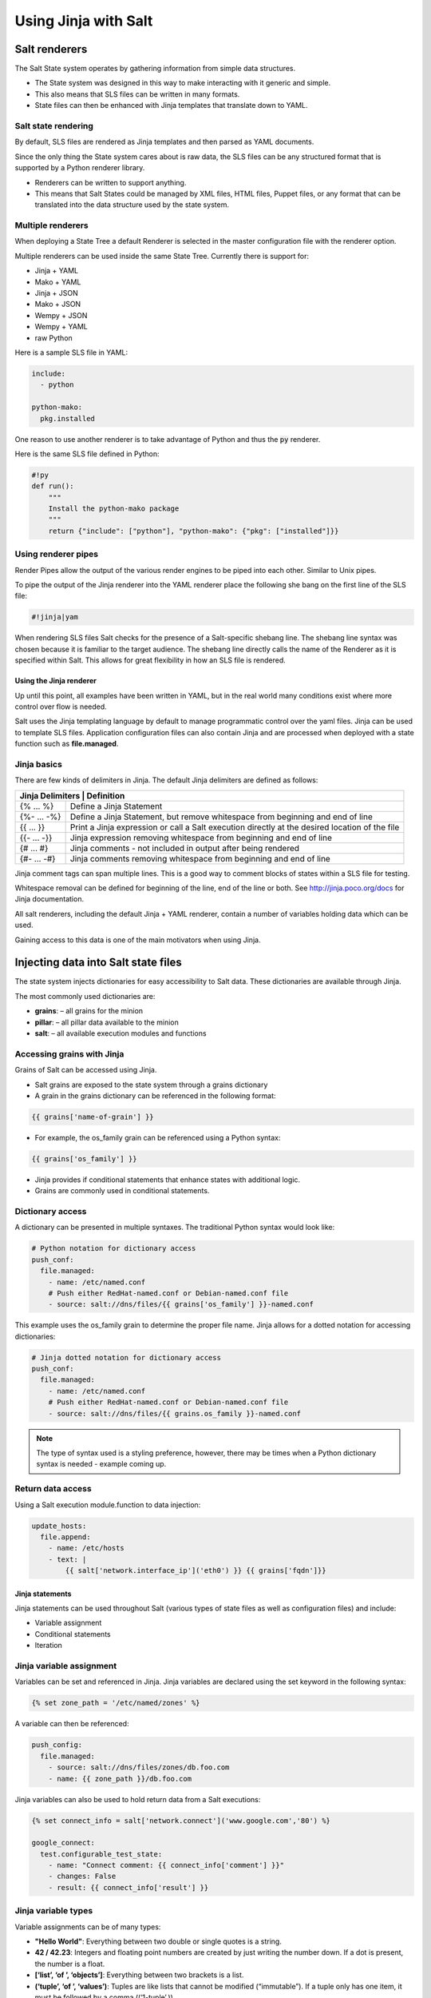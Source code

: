 .. _jinja:

=====================
Using Jinja with Salt
=====================

Salt renderers
==============
The Salt State system operates by gathering information from simple data structures.

*  The State system was designed in this way to make interacting with it generic and simple.
*  This also means that SLS files can be written in many formats.
*  State files can then be enhanced with Jinja templates that translate down to YAML.

Salt state rendering
--------------------
By default, SLS files are rendered as Jinja templates and then parsed as YAML documents.

Since the only thing the State system cares about is raw data, the SLS files can be any structured format that is supported by a Python renderer library.

*  Renderers can be written to support anything.
*  This means that Salt States could be managed by XML files, HTML files, Puppet files, or any format that can be translated into the data structure used by the state system.

Multiple renderers
------------------
When deploying a State Tree a default Renderer is selected in the master configuration file with the renderer option.

Multiple renderers can be used inside the same State Tree.
Currently there is support for:

*  Jinja + YAML
*  Mako + YAML
*  Jinja + JSON
*  Mako + JSON
*  Wempy + JSON
*  Wempy + YAML
*  raw Python

Here is a sample SLS file in YAML:

.. code-block:: sls

    include:
      - python

    python-mako:
      pkg.installed

One reason to use another renderer is to take advantage of Python and thus the :code:`py` renderer.

Here is the same SLS file defined in Python:

.. code-block:: py

    #!py
    def run():
        """
        Install the python-mako package
        """
        return {"include": ["python"], "python-mako": {"pkg": ["installed"]}}

Using renderer pipes
--------------------
Render Pipes allow the output of the various render engines to be piped into each other. Similar to Unix pipes.

To pipe the output of the Jinja renderer into the YAML renderer place the following she bang on the first line of the SLS file:

.. code-block:: sls

    #!jinja|yam

When rendering SLS files Salt checks for the presence of a Salt-specific shebang line.
The shebang line syntax was chosen because it is familiar to the target audience.
The shebang line directly calls the name of the Renderer as it is specified within Salt.
This allows for great flexibility in how an SLS file is rendered.


Using the Jinja renderer
########################
Up until this point, all examples have been written in YAML, but in the real world many conditions exist where more control over flow is needed.

Salt uses the Jinja templating language by default to manage programmatic control over the yaml files. Jinja can be used to template SLS files.
Application configuration files can also contain Jinja and are processed when deployed with a state function such as **file.managed**.

Jinja basics
------------
There are few kinds of delimiters in Jinja.
The default Jinja delimiters are defined as follows:

+-------------------------------------------------------------------------------------------------------------------+
| Jinja Delimiters | Definition                                                                                     |
+==================+================================================================================================+
| {% ... %}        | Define a Jinja Statement                                                                       |
+------------------+------------------------------------------------------------------------------------------------+
| {%- ... -%}      | Define a Jinja Statement, but remove whitespace from beginning and end of line                 |
+------------------+------------------------------------------------------------------------------------------------+
| {{ ... }}        | Print a Jinja expression or call a Salt execution directly at the desired location of the file |
+------------------+------------------------------------------------------------------------------------------------+
| {{- ... -}}      | Jinja expression removing whitespace from beginning and end of line                            |
+------------------+------------------------------------------------------------------------------------------------+
| {# ... #}        | Jinja comments - not included in output after being rendered                                   |
+------------------+------------------------------------------------------------------------------------------------+
| {#- ... -#}      | Jinja comments removing whitespace from beginning and end of line                              |
+------------------+------------------------------------------------------------------------------------------------+

Jinja comment tags can span multiple lines. This is a good way to comment blocks of states within a SLS file for testing.

Whitespace removal can be defined for beginning of the line, end of the line or both.
See http://jinja.poco.org/docs for Jinja documentation.

All salt renderers, including the default Jinja + YAML renderer, contain a number of variables holding data which can be used.

Gaining access to this data is one of the main motivators when using Jinja.

Injecting data into Salt state files
====================================
The state system injects dictionaries for easy accessibility to Salt data.
These dictionaries are available through Jinja.

The most commonly used dictionaries are:

*  **grains**: – all grains for the minion
*  **pillar**: – all pillar data available to the minion
*  **salt**: – all available execution modules and functions

Accessing grains with Jinja
---------------------------
Grains of Salt can be accessed using Jinja.

*  Salt grains are exposed to the state system through a grains dictionary
*  A grain in the grains dictionary can be referenced in the following format:

.. code-block:: sls

    {{ grains['name-of-grain'] }}

*  For example, the os_family grain can be referenced using a Python syntax:

.. code-block:: sls

    {{ grains['os_family'] }}

*  Jinja provides if conditional statements that enhance states with additional logic.
*  Grains are commonly used in conditional statements.

Dictionary access
-----------------
A dictionary can be presented in multiple syntaxes.
The traditional Python syntax would look like:

.. code-block:: sls

    # Python notation for dictionary access
    push_conf:
      file.managed:
        - name: /etc/named.conf
        # Push either RedHat-named.conf or Debian-named.conf file
        - source: salt://dns/files/{{ grains['os_family'] }}-named.conf

This example uses the os_family grain to determine the proper file name.
Jinja allows for a dotted notation for accessing dictionaries:

.. code-block:: sls

    # Jinja dotted notation for dictionary access
    push_conf:
      file.managed:
        - name: /etc/named.conf
        # Push either RedHat-named.conf or Debian-named.conf file
        - source: salt://dns/files/{{ grains.os_family }}-named.conf

.. Note::
    The type of syntax used is a styling preference, however, there may be times when a Python dictionary syntax is needed - example coming up.

Return data access
------------------
Using a Salt execution module.function to data injection:

.. code-block:: sls

    update_hosts:
      file.append:
        - name: /etc/hosts
        - text: |
            {{ salt['network.interface_ip']('eth0') }} {{ grains['fqdn']}}


Jinja statements
################
Jinja statements can be used throughout Salt (various types of state files as well as configuration files) and include:

*  Variable assignment
*  Conditional statements
*  Iteration

Jinja variable assignment
-------------------------
Variables can be set and referenced in Jinja.
Jinja variables are declared using the set keyword in the following syntax:

.. code-block:: sls

    {% set zone_path = '/etc/named/zones' %}

A variable can then be referenced:

.. code-block:: sls

    push_config:
      file.managed:
        - source: salt://dns/files/zones/db.foo.com
        - name: {{ zone_path }}/db.foo.com

Jinja variables can also be used to hold return data from a Salt executions:

.. code-block:: sls

    {% set connect_info = salt['network.connect']('www.google.com','80') %}

    google_connect:
      test.configurable_test_state:
        - name: "Connect comment: {{ connect_info['comment'] }}"
        - changes: False
        - result: {{ connect_info['result'] }}

Jinja variable types
--------------------
Variable assignments can be of many types:

*  **"Hello World"**: Everything between two double or single quotes is a string.
*  **42 / 42.23**: Integers and floating point numbers are created by just writing the number down. If a dot is present, the number is a float.
*  **[‘list’, ‘of ’, ‘objects’]**: Everything between two brackets is a list.
*  **(‘tuple’, ‘of ’, ‘values’)**: Tuples are like lists that cannot be modified (“immutable”). If a tuple only has one item, it must be followed by a comma ((‘1-tuple’,)).
*  **{‘dict’: ‘of ’, ‘key’: ‘and’, ‘value’: ‘pairs’}**: A dictionary in Python is a structure that combines keys and values. Keys must be unique and always have exactly one value.
*  **True / False**: true is always true and false is always false.

Jinja conditional if statements
-------------------------------
An **if** conditional statement structure in Jinja is followed by a test expression.
The following example declares a configuration directory in a variable named **dns_cfg** to be used based on distribution:

.. code-block:: sls
   :caption: /srv/salt/dns/dns_conf.sls

    {% if grains.os_family == 'RedHat' %}
      {% set dns_cfg = '/etc/named.conf' %}
    {% elif grains.os_family == 'Debian' %}
      {% set dns_cfg = '/etc/bind/named.conf' %}
    {% else %}
      {% set dns_cfg = '/etc/named.conf' %}
    {% endif %}
    dns_conf:
      file.managed:
        - name: {{ dns_cfg}}
        - source: salt://dns/files/named.conf

.. Note::
    Spacing of Jinja statements if merely for visual effect. As Jinja is rendered before YAML, all Jinja formatting is removed when evaluated at the Minion

When rendered, you can see that the value is plugged into the proper location:

.. code-block:: text

    ns01:
        ----------
        dns_conf:
            ----------
            ...
            file:
                |_
                    ----------
                    name:
                            /etc/named.conf # <-- Rendered
         on RedHat
                |_
                    ----------
                    source:
                            salt://dns/files/named.conf
                - managed
                ...

Using iteration to leverage lists
---------------------------------
Suppose you want 3 users to be present on a system as defined in a state. The YAML file would look like:

.. code-block:: sls
   :caption: /srv/salt/users.sls

    create_fred:
      user.present:
        - name: fred

    create_bob:
      user.present:
       - name: bob

    create_frank:
      user.present:
        - name: frank

A list of users can be assigned to a Jinja variable using a **set** statement and then reference each one in the list using a Jinja **for** loop.
The Jinja list is in Python list syntax:

.. code-block:: sls

    {% set users = ['fred', 'bob', 'frank']%}            # Declare Jinja list

    {% for user in users%}                               # <- Jinja for loop
    create_{{ user }}:
      user.present:
        - name: {{ user }}
    {% endfor %}                                         # <- Close loop

Using iteration to leverage dictionaries
----------------------------------------
A Jinja dictionary is defined in the same syntax as Python:

.. code-block:: sls

    {% set users = {
       'leonard': {'uid': 9001, 'shell': '/bin/zsh', 'fullname': 'Leonard Hofstadter'},
       'sheldon': {'uid': 9002, 'shell': '/bin/sh', 'fullname': 'Sheldon Cooper'},
       'howard': {'uid': 9003, 'shell': '/bin/csh', 'fullname': 'Howard Wolowitz'},
       'raj': {'uid': 9004, 'shell': '/bin/bash', 'fullname': 'Raj Koothrappali'}} %}

    {% for user in users %}
    create_user_{{ user }}:
      user.present:
        - name: {{ user}}
        - uid: {{ users[user]['uid']}}
        - shell: {{ users[user]['shell']}}
        - fullname: {{ users[user]['fullname']}}
    {% endfor %}

More complexed iteration
------------------------
Iterations can be used with more complexed dictionaries to directly extract **key/value** pairs:

.. code-block:: sls

    {% set servers = {
      'proxy': {
        'host': '10.27.20.18',
        'chassis': {
          'name': 'fx2-1',
          'management_mode': '2'
          'datacenter': 'atl',
          'rack': '1',
          'shelf': '3',
          'servers': {
       'server1': {'idrac_password': 'somethingsecret', 'ipmi_over_lan': True},
       'server2': {'idrac_password': 'supersecret', 'ipmi_over_lan': True},
       'server3': {'idrac_password': 'kindofsecret','ipmi_over_lan': True}}}}%}

    {% set details = servers['proxy']['chassis'] %}

    standup_step1:
      dellchassis.chassis:
        - name: {{ details['name'] }}
        - location: {{ details['location'] }}
        - mode: {{ details['management_mode'] }}

    # Set idrac_passwords for 'servers'.
    {% for k, v in details['servers'].iteritems() %}
    {{ k }}:
      dellchassis.blade_idrac:
        - idrac_password: {{ v['idrac_password'] }}
    {% endfor %}

This is quite a complex example. The data being consumed will benefit from our next section as we'll learn we can get data from other sources.


Importing data
##############
Jinja allows for importing external files and Salt executions.
This is useful any time the same data must be made available to more than one SLS file.

*  It is quite common for Jinja code to be modularized into separate files.
*  Jinja variables can be imported into Salt state files.
*  It is recommended to put platform-specific settings in a separate file.

Map files have several benefits:

*  Single location for value reuse
*  Allows for overrides and sane defaults
*  Can be used for platform-specific details
*  Can be defined with environment-specific values (dev/prod)

Salt execution module.functions allow data to be retrieved from a remote source and injected into the work-flow.

YAML map files
--------------
A YAML map file can be created and managed separate from state file that consumes it.
This key advantage to using YAML to define map data is readability by humans.

YAML is the easiest of the map file options to read and is consistent with all other files used by Salt. This allows the data to be managed independently from the function:

.. code-block:: sls
   :caption: /srv/salt/dns/map.yaml

    Debian:
      pkg: bind9
      srv: bind9
    RedHat:
      pkg: bind
      srv: named

We can now adjust the **dns** State File to consume the data inside the YAML map file and express the values which are appropriate for the minion's needs:

.. code-block:: sls
   :caption: /srv/salt/dns/init.sls

    # Import YAML map file
    {% import_yaml 'dns/map.yaml' as osmap %}

    # Filter the structured data (dictionary) using the 'os_family' grain
    {% set dns = salt['grains.filter_by'](osmap) %}

    install_dns:
      pkg.installed:
        - name: {{ dns.pkg }}

    start_dns:
      service.running:
        - name: {{ dns.srv }}
        - enable: True

JSON map files
--------------
If we take our previous example, and convert YAML to JSON, we can then gain the possible benefit of having an external resource manage the consumed data inside the map file:

.. code-block:: sls

    {
      'Debian':
        {'pkg': 'bind9', 'srv': 'bind9'},
      'RedHat':
        {'pkg': 'bind', 'srv': 'named'}
    }

We can alter the **dns** State File to consume JSON by merely changing the **import** line:

.. code-block:: sls
   :caption: /srv/salt/dns/init.sls

    # Import JSON map file
    {% import_json 'dns/map.json' as osmap %}

    # Filter the structured data (dictionary) using the 'os_family' grain
    {% set dns = salt['grains.filter_by'](osmap) %}

    install_dns:
      pkg.installed:
        - name: {{ dns.pkg }}

    start_dns:
      service.running:
        - name: {{ dns.srv }}
        - enable: True

Notice that none of the other logic or syntax needs to be altered to consume JSON vs. YAML

Jinja map files
---------------
Another example of using map files is to define the data directly as a dictionary.
The main advantage over the other methods is speed of consumption by the minion:

.. code-block:: sls

    {% set osmap = {
      'Debian':
        {'pkg': 'bind9', 'srv': 'bind9'},
        'RedHat':
        {'pkg': 'bind', 'srv': 'named'}
    } %}

The **dns** State File is alter similarly as before, except the syntax is slightly different:

.. code-block:: sls
   :caption: /srv/salt/dns/init.sls

    # Import Jinja map file - notice "with context"
    {% from 'dns/map.json' import as osmap with context %}

    # Filter the structured data (dictionary) using the 'os_family' grain
    {% set dns = salt['grains.filter_by'](osmap) %}

    install_dns:
      pkg.installed:
        - name: {{ dns.pkg }}

    start_dns:
      service.running:
        - name: {{ dns.srv }}
        - enable: True

Remote execution data
---------------------
Data needed for any work-flow may exist external to the Salt infrastructure.
Consider the example where data needed for configuration exists via a REST call or a DB query. If the minion can access the remote resource which contains the needed data, it can be used to inject data to any work-flow.

Pillar data is another example of an external data store. Pillar data will be discussed in a later chapter.

Let's make a http.query to a web service to retrieve some structured data and inject that into our work-flow:

.. code-block:: sls

    # App server returns data as a list of user data:
    # [{'username':'value','uid':'value','shell':'value'}]
    {% set user_data = salt['http.query']
    ('https://app.domain/userservice/users','method=GET') %}

    {% for user in user_data %}
    create_{{ user['username'] }}:
      user.present:
        - name: user['username']
        - uid: user['uid']
        - shell: user['shell']
    {% endfor %}


Templating application configuration files
##########################################
Files can have Jinja declared to plugin values as they are pushed to minions.
Adding :code:`template: jinja` to a :code:`file.managed` state instructs Salt to use Jinja to render the file before it is written to the filesystem.

Consider the following example of map file :code:`/srv/salt/redis/map.json` containing Redis configuration data:

.. code-block:: sls

    {
      'Debian': {
        'pkgs': ['redis-server','python-redis'],
        'service’: 'redis-server',
        'conf': '/etc/redis/redis.conf',
        'bind': '0.0.0.0',
        'port': '6379',
        'user': 'redis',
        'root_dir': '/var/lib/redis'
      },
      'RedHat': {
        'pkgs': ['redis','python-redis'],
        'service’: 'redis',
        'conf': '/etc/redis.conf',
        'bind': '0.0.0.0',
        'port': '6379',
        'user': 'redis',
        'root_dir': '/var/lib/redis'
      }
    }

Now let's look at a snippet of the Redis configuration file:

.. code-block:: sls
   :caption: /srv/salt/redis/files/redis.conf

    daemonize no
    pidfile /var/run/redis/redis.pid

    port {{redis_port}}
    bind {{redis_bind}}
    dir {{redis_dir}}

    tcp-backlog 511
    ...

Now, let's put it all together with a Salt State File:

.. code-block:: sls
   :caption: /srv/salt/redis/init.sls

    {% import_json 'redis/map.json' as osmap %}
    {% set redis = salt['grains.filter_by'](osmap) %}
    redis_install:
      pkg.latest:
        - pkgs:
        {% for pkg in redis.pkgs %}
          - {{ pkg }}
        {% endfor %}

    redis_service:
      service.running:
        - enable: True
        - name: {{ redis.service }}
        - require:
        - pkg: redis_install

    redis_conf:
      file.managed:
        - source: salt://redis/files/redis.conf.jinja
        - name: {{ redis.conf }}
        - user: {{ redis.user }}
        - group: root
        - mode: '0644'
        - template: jinja                   # <- Use Jinja to render file
        - redis_bind: {{ redis.bind }}      # <- Pass redis_bind from map value
        - redis_port: {{ redis.port }}      # <- Pass redis_port from map value
        - redis_dir: {{ redis.root_dir }}   # <- Pass redis_dir from map value
        - require:
          - pkg: redis_install
        - watch_in:
          - service: redis_service

This example shows us how we can manage the deployment and configuration of an application using external data.


Outputters and parsing return data
##################################

The output in Salt commands can be configured to present the data in other formats using Salt outputters.

Outputter options
-----------------
The **return data** from Salt minion executions can be formatted by using **--output** as a command line argument. The default format uses the **nested** format.
Common formats used are **json**, **pprint** (Python’s pretty print), and **txt** formats.
Output Options:

.. code-block:: text

    --out=OUTPUT, --output=OUTPUT
                       Print the output from the 'salt' command using the specified
                       outputter. The builtins are 'raw', 'compact', 'no_return',
                        'grains', 'overstatestage', 'pprint', 'json', 'nested',
                       'yaml', 'highstate', 'quiet', 'key', 'txt',
                       'newline_values_only', 'virt_query'.

    --out-indent=OUTPUT_INDENT, --output-indent=OUTPUT_INDENT
                       Print the output indented by the provided value in spaces.
                       Negative values disables indentation. Only applicable in
                       outputters that support indentation.

    --out-file=OUTPUT_FILE, --output-file=OUTPUT_FILE
                       Write the output to the specified file

    --no-color, --no-colour
                       Disable all colored output

    --force-color, --force-colour
                       Force colored output

The default nested format:

.. code-block:: shell

    $ salt \*redhat status.loadavg --out=nested

.. code-block:: text

    20190218-sosf-lab0-redhat:
      ----------
      1-min:
            0.08
      15-min:
            0.05
      5-min:
            0.05

The json format:

.. code-block:: shell

    $ salt \*redhat status.loadavg --out=json

.. code-block:: json

    {
        "20190218-sosf-lab0-redhat": {
             "15-min": 0.05,
            "5-min": 0.04,
            "1-min": 0.05
        }
    }

Parsing return data external to Salt
------------------------------------
Parsing return data can be utilized by external commands to Salt to allow access to subsets of the return data.

The following examples show how to parse JSON formatted output using the **jq**:

.. code-block:: shell

    $ salt-call network.interfaces --out=json | jq .

.. code-block:: json

    {
      "local": {
        "lo": {
          "hwaddr": "00:00:00:00:00:00",
          "up": true,
          "inet": [
            {
              "broadcast": null,
              "netmask": "255.0.0.0",
              "address": "127.0.0.1",
              "label": "lo"
            }
          ],
          "inet6": [
            {
              "prefixlen": "128",
              "scope": "host",
              "address": "::1"
            }
          ]
        },
        "eth0": {
          "hwaddr": "00:16:3e:35:b0:85",
          "parent": "if11",
          "up": true,
          "inet": [
            {
              "broadcast": "192.168.123.255",
              "netmask": "255.255.255.0",
              "address": "192.168.123.23",
              "label": "eth0"
            }
          ],
          "inet6": [
            {
              "prefixlen": "64",
              "scope": "global",
              "address": "fd67:2f08:1ebe:4370:216:3eff:fe35:b085"
            },
            {
              "prefixlen": "64",
              "scope": "link",
              "address": "fe80::216:3eff:fe35:b085"
            }
          ]
        }
      }
    }

Suppose you only want the IP address of each minion. You can use **jq** to filter the JSON results:

.. code-block:: shell

    $ salt \* network.interfaces --out=json | jq '.[].eth0.inet[].address'

.. code-block:: shell

    "192.168.123.23"
    "192.168.123.56"
    "192.168.123.71"
    "192.168.123.125"
    "192.168.123.200"

This example shows how we can use alternate methods to extract data from a minion for use during a work-flow.
